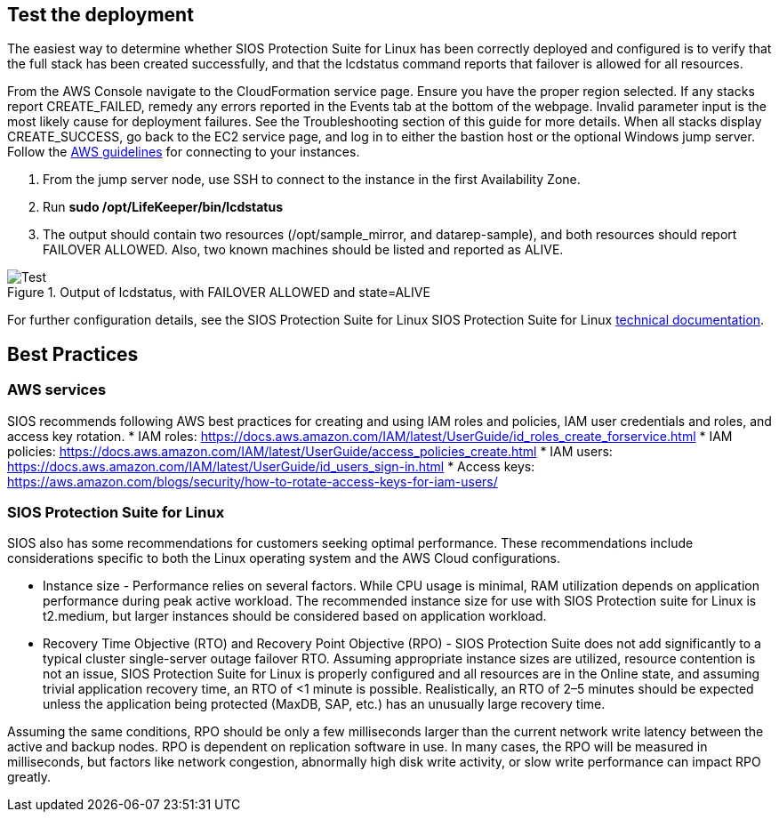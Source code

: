 // Add steps as necessary for accessing the software, post-configuration, and testing. Don’t include full usage instructions for your software, but add links to your product documentation for that information.
//Should any sections not be applicable, remove them

== Test the deployment

The easiest way to determine whether SIOS Protection Suite for Linux has been correctly
deployed and configured is to verify that the full stack has been created successfully, and
that the lcdstatus command reports that failover is allowed for all resources.

From the AWS Console navigate to the CloudFormation service page. Ensure you have the
proper region selected. If any stacks report CREATE_FAILED, remedy any errors reported
in the Events tab at the bottom of the webpage. Invalid parameter input is the most likely
cause for deployment failures. See the Troubleshooting section of this guide for more
details. When all stacks display CREATE_SUCCESS, go back to the EC2 service page, and
log in to either the bastion host or the optional Windows jump server. Follow the https://docs.aws.amazon.com/AWSEC2/latest/UserGuide/EC2_GetStarted.html#ec2-connect-to-instance-linux[AWS guidelines] for connecting to your instances.

1. From the jump server node, use SSH to connect to the instance in the first Availability Zone.
2. Run **sudo /opt/LifeKeeper/bin/lcdstatus**
3. The output should contain two resources (/opt/sample_mirror, and datarep-sample), and both resources should report FAILOVER ALLOWED. Also, two known machines should be listed and reported as ALIVE.

[#test]
.Output of lcdstatus, with FAILOVER ALLOWED and state=ALIVE
image::../images/image1.png[Test]

For further configuration details, see the SIOS Protection Suite for Linux SIOS Protection
Suite for Linux http://docs.us.sios.com/Linux/9.2.2/LK4L/AllTechDocs/index.htm[technical documentation].

== Best Practices

=== AWS services
SIOS recommends following AWS best practices for creating and using IAM roles and
policies, IAM user credentials and roles, and access key rotation.
* IAM roles: https://docs.aws.amazon.com/IAM/latest/UserGuide/id_roles_create_forservice.html
* IAM policies: https://docs.aws.amazon.com/IAM/latest/UserGuide/access_policies_create.html
* IAM users: https://docs.aws.amazon.com/IAM/latest/UserGuide/id_users_sign-in.html
* Access keys: https://aws.amazon.com/blogs/security/how-to-rotate-access-keys-for-iam-users/

=== SIOS Protection Suite for Linux

SIOS also has some recommendations for customers seeking optimal performance. These
recommendations include considerations specific to both the Linux operating system and
the AWS Cloud configurations.

* Instance size - Performance relies on several factors. While CPU usage is minimal, RAM
utilization depends on application performance during peak active workload. The
recommended instance size for use with SIOS Protection suite for Linux is t2.medium,
but larger instances should be considered based on application workload.
* Recovery Time Objective (RTO) and Recovery Point Objective (RPO) - SIOS Protection
Suite does not add significantly to a typical cluster single-server outage failover RTO.
Assuming appropriate instance sizes are utilized, resource contention is not an issue,
SIOS Protection Suite for Linux is properly configured and all resources are in the
Online state, and assuming trivial application recovery time, an RTO of <1 minute is
possible. Realistically, an RTO of 2–5 minutes should be expected unless the application
being protected (MaxDB, SAP, etc.) has an unusually large recovery time.

Assuming the same conditions, RPO should be only a few milliseconds larger than the
current network write latency between the active and backup nodes. RPO is dependent
on replication software in use. In many cases, the RPO will be measured in milliseconds,
but factors like network congestion, abnormally high disk write activity, or slow write
performance can impact RPO greatly.
